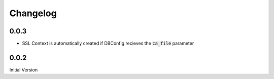 Changelog
=============

0.0.3
-------

* SSL Context is automatically created if DBConfig recieves the :code:`ca_file` parameter

0.0.2
-------

Initial Version